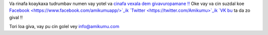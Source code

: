 Va rinafa koaykaxa tudrumbav numen vay yotel va  `cinafa vexala dem givavuropamane ‼ <https://listmonk.amikumu.com/subscription/form>`_ Oke vay va cin suzdal koe  `Facebook  <https://www.facebook.com/amikumuapp/>`_ik `Twitter <https://twitter.com/Amikumu>`_ik `VK bu <https://vk.com/amikumu>`_ ta da zo gival ‼

Tori loa giva, vay pu cin golel vey `info@amikumu.com <mailto:info@amikumu.com>`_
